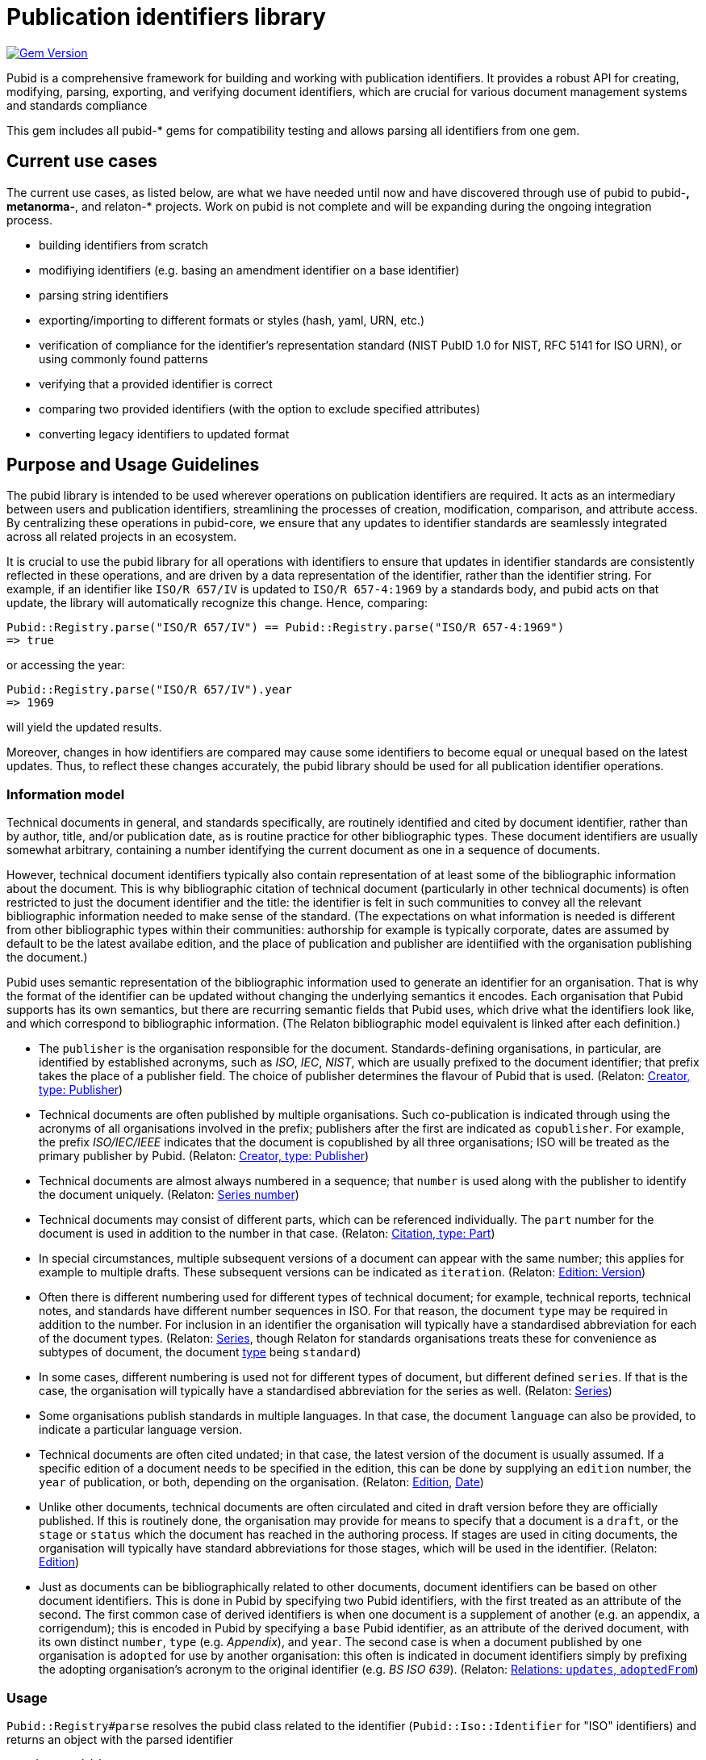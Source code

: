 = Publication identifiers library

image:https://badge.fury.io/rb/pubid.svg["Gem Version", link="https://badge.fury.io/rb/pubid"]

Pubid is a comprehensive framework for building and working with publication identifiers. It provides a robust API for creating, modifying, parsing, exporting, and verifying document identifiers, which are crucial for various document management systems and standards compliance

This gem includes all pubid-* gems for compatibility testing and allows parsing all identifiers from one gem.

== Current use cases
The current use cases, as listed below, are what we have needed until now and have discovered through use of pubid to pubid-*,  metanorma-*, and relaton-* projects. Work on pubid is not complete and will be expanding during the ongoing integration process.

- building identifiers from scratch
- modifiying identifiers (e.g. basing an amendment identifier on a base identifier)
- parsing string identifiers
- exporting/importing to different formats or styles (hash, yaml, URN, etc.)
- verification of compliance for the identifier's representation standard (NIST PubID 1.0 for NIST, RFC 5141 for ISO URN), or using commonly found patterns
- verifying that a provided identifier is correct
- comparing two provided identifiers (with the option to exclude specified attributes)
- converting legacy identifiers to updated format

== Purpose and Usage Guidelines

The pubid library is intended to be used wherever operations on publication identifiers are required. It acts as an intermediary between users and publication identifiers, streamlining the processes of creation, modification, comparison, and attribute access. By centralizing these operations in pubid-core, we ensure that any updates to identifier standards are seamlessly integrated across all related projects in an ecosystem.

It is crucial to use the pubid library for all operations with identifiers to ensure that updates in identifier standards are consistently reflected in these operations, and are driven by a data representation of the identifier, rather than the identifier string. For example, if an identifier like `ISO/R 657/IV` is updated to `ISO/R 657-4:1969` by a standards body, and pubid acts on that update, the library will automatically recognize this change. Hence, comparing:
[source,ruby]
----
Pubid::Registry.parse("ISO/R 657/IV") == Pubid::Registry.parse("ISO/R 657-4:1969")
=> true
----
or accessing the year:
[source,ruby]
----
Pubid::Registry.parse("ISO/R 657/IV").year
=> 1969
----
will yield the updated results.

Moreover, changes in how identifiers are compared may cause some identifiers to become equal or unequal based on the latest updates. Thus, to reflect these changes accurately, the pubid library should be used for all publication identifier operations.

=== Information model

Technical documents in general, and standards specifically, are routinely identified and cited by document identifier, rather than by author, title, and/or publication date, as is routine practice for other bibliographic types. These document identifiers are usually somewhat arbitrary, containing a number identifying the current document as one in a sequence of documents.

However, technical document identifiers typically also contain representation of at least some of the bibliographic information about the document. This is why bibliographic citation of technical document (particularly in other technical documents) is often restricted to just the document identifier and the title: the identifier is felt in such communities to convey all the relevant bibliographic information needed to make sense of the standard. (The expectations on what information is needed is different from other bibliographic types within their communities: authorship for example is typically corporate, dates are assumed by default to be the latest availabe edition, and the place of publication and publisher are identiified with the organisation publishing the document.)

Pubid uses semantic representation of the bibliographic information used to generate an identifier for an organisation. That is why the format of the identifier can be updated without changing the underlying semantics it encodes. Each organisation that Pubid supports has its own semantics, but there are recurring semantic fields that Pubid uses, which drive what the identifiers look like, and which correspond to bibliographic information. (The Relaton bibliographic model equivalent is linked after each definition.)

* The `publisher` is the organisation responsible for the document. Standards-defining organisations, in particular, are identified by established acronyms, such as _ISO_, _IEC_, _NIST_, which are usually prefixed  to the document identifier; that prefix takes the place of a publisher field. The choice of publisher determines the flavour of Pubid that is used. (Relaton: https://www.relaton.org/model/creator/[Creator, type: Publisher])
* Technical documents are often published by multiple organisations. Such co-publication is indicated through using the acronyms of all organisations involved in the prefix; publishers after the first are indicated as `copublisher`. For example, the prefix _ISO/IEC/IEEE_ indicates that the document is copublished by all three organisations; ISO will be treated as the primary publisher by Pubid. (Relaton: https://www.relaton.org/model/creator/[Creator, type: Publisher])
* Technical documents are almost always numbered in a sequence; that `number` is used along with the publisher to identify the document uniquely. (Relaton: https://www.relaton.org/model/series/[Series number])
* Technical documents may consist of different parts, which can be referenced individually. The `part` number for the document is used in addition to the number in that case. (Relaton: https://www.relaton.org/model/citation/[Citation, type: Part])
* In special circumstances, multiple subsequent versions of a document can appear with the same number; this applies for example to multiple drafts. These subsequent versions can be indicated as `iteration`. (Relaton: https://www.relaton.org/model/edition/[Edition: Version])
* Often there is different numbering used for different types of technical document; for example, technical reports, technical notes, and standards have different number sequences in ISO. For that reason, the document `type` may be required in addition to the number. For inclusion in an identifier the organisation will typically have a standardised abbreviation for each of the document types. (Relaton: https://www.relaton.org/model/series/[Series], though Relaton for standards organisations treats these for convenience as subtypes of document, the document https://www.relaton.org/model/bibtype/[type] being `standard`)
* In some cases, different numbering is used not for different types of document, but different defined `series`. If that is the case, the organisation will typically have a standardised abbreviation for the series as well. (Relaton: https://www.relaton.org/model/series/[Series])
* Some organisations publish standards in multiple languages. In that case, the document `language` can also be provided, to indicate a particular language version.
* Technical documents are often cited undated; in that case, the latest version of the document is usually assumed. If a specific edition of a document needs to be specified in the edition, this can be done by supplying an `edition` number, the `year` of publication, or both, depending on the organisation. (Relaton: https://www.relaton.org/model/edition/[Edition], https://www.relaton.org/model/production/#date[Date])
* Unlike other documents, technical documents are often circulated and cited in draft version before they are officially published. If this is routinely done, the organisation may provide for means to specify that a document is a `draft`, or the `stage` or `status` which the document has reached in the authoring process. If stages are used in citing documents, the organisation will typically have standard abbreviations for those stages, which will be used in the identifier. (Relaton: https://www.relaton.org/model/edition/[Edition])
* Just as documents can be bibliographically related to other documents, document identifiers can be based on other document identifiers. This is done in Pubid by specifying two Pubid identifiers, with the first treated as an attribute of the second. The first common case of derived identifiers is when one document is a supplement of another (e.g. an appendix, a corrigendum); this is encoded in Pubid by specifying a `base` Pubid identifier, as an attribute of the derived document, with its own distinct `number`, `type` (e.g. _Appendix_), and `year`. The second case is when a document published by one organisation is `adopted` for use by another organisation: this often is indicated in document identifiers simply by prefixing the adopting organisation's acronym to the original identifier (e.g. _BS ISO 639_). (Relaton: https://www.relaton.org/model/relations/#derived-relations[Relations: `updates`, `adoptedFrom`])

=== Usage

`Pubid::Registry#parse` resolves the pubid class related to the identifier (`Pubid::Iso::Identifier` for "ISO" identifiers) and returns an object with the parsed identifier

[source,ruby]
----
require "pubid"

pubid = Pubid::Registry.parse("ISO/IEC 13213")
pubid.class
=> Pubid::Iso::Identifier::Base
pubid.publisher
=> "ISO"
pubid.copublisher
=> "IEC"
pubid.number
=> 13213
pubid.to_s
=> "ISO/IEC 13213"
----

You can find usage examples in the https://github.com/metanorma/pubid-core[pubid-core] repository. For more specific usage guides, refer to repositories related to specific identifier providers, such as https://github.com/metanorma/pubid-iso[pubid-iso] for ISO identifiers and https://github.com/metanorma/pubid-ccsds[pubid-ccsds] for CCSDS identifier)
